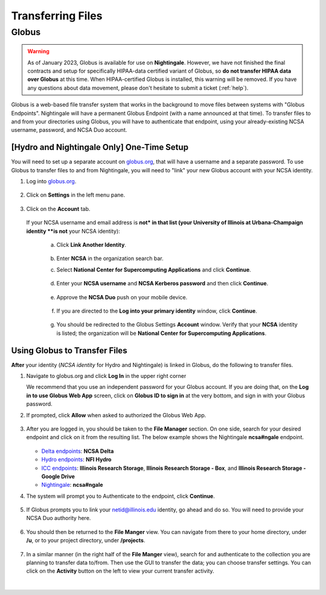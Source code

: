 .. _transfer:

Transferring Files
===================

.. _globus:

Globus
-----------

.. warning::

   As of January 2023, Globus is available for use on **Nightingale**. However, we have not finished the final contracts and setup for specifically HIPAA-data certified variant of Globus, so **do not transfer HIPAA data over Globus** at this time. When HIPAA-certified Globus is installed, this warning will be removed. If you have any questions about data movement, please don't hesitate to submit a ticket (:ref:`help`).  

Globus is a web-based file transfer system that works in the background to move files between systems with "Globus Endpoints". Nightingale will have a permanent Globus Endpoint (with a name announced at that time). To transfer files to and from your directories using Globus, you will have to authenticate that endpoint, using your already-existing NCSA username, password, and NCSA Duo account. 

[**Hydro and Nightingale Only**] One-Time Setup
~~~~~~~~~~~~~~~~~~~~~~~~~~~~~~~~~~~~~~~~~~~~~~~~

You will need to set up a separate account on `globus.org <globus.org>`_, that will have a username and a separate password. To use Globus to transfer files to and from Nightingale, you will need to "link" your new Globus account with your NCSA identity. 

#. Log into `globus.org <globus.org>`_.

   .. figure:: images/transfer/globus-homepage.png
      :alt: Globus homepage with login button highlighted in upper-right corner.
      :figwidth: 800

#. Click on **Settings** in the left menu pane.

   .. figure:: images/transfer/globus-left-menu-pane.png
      :alt: Globus left menu pane with settings highlighted.
      :width: 75
      :figwidth: 175

#. Click on the **Account** tab.

   .. figure:: images/transfer/globus-settings-account-no-ncsa.png
     :alt: Globus account window showing no NCSA identity.
     :width: 800
     :figwidth: 900

   If your NCSA username and email address is **not* in that list (your University of Illinois at Urbana-Champaign identity **is not** your NCSA identity):

      a. Click **Link Another Identity**.

         .. figure:: images/transfer/globus-link-another-identity.png
             :alt: Globus link another identity button.
             :width: 300
             :figwidth: 400

      b. Enter **NCSA** in the organization search bar. 
      c. Select **National Center for Supercomputing Applications** and click **Continue**.

         .. figure:: images/transfer/globus-select-an-identity-to-link.png
            :alt: Globus select an identity to link window with national center for supercomputing applications entered.
            :width: 800
            :figwidth: 900

      d. Enter your **NCSA username** and **NCSA Kerberos password** and then click **Continue**.

         .. figure:: images/transfer/globus-ncsa-authentication.png
            :alt: NCSA web authentication window with NCSA username and NCSA Kerberos password fields.
            :width: 700
            :figwidth: 800

      e. Approve the **NCSA Duo** push on your mobile device.

         .. figure:: images/transfer/ncsa-duo-push.png  
            :alt: NCSA Duo Push window.
            :width: 400
            :figwidth: 500

      f. If you are directed to the **Log into your primary identity** window, click **Continue**.

         .. figure:: images/transfer/globus-log-into-your-primary-identity.png
            :alt: Globus log into your primary identity window.
            :width: 700
            :figwidth: 800

      g. You should be redirected to the Globus Settings **Account** window. Verify that your **NCSA** identity is listed; the organization will be **National Center for Supercomputing Applications**.

         .. figure:: images/transfer/globus-settings-account-with-ncsa.png
            :alt: Globus account window with an NCSA identity shown.
            :width: 800
            :figwidth: 900

Using Globus to Transfer Files
~~~~~~~~~~~~~~~~~~~~~~~~~~~~~~~~~~~

**After** your identity (*NCSA identity* for Hydro and Nightingale) is linked in Globus, do the following to transfer files.

#. Navigate to globus.org and click **Log In** in the upper right corner

   We recommend that you use an independent password for your Globus account. If you are doing that, on the **Log in to use Globus Web App** screen, click on **Globus ID to sign in** at the very bottom, and sign in with your Globus password.  

#. If prompted, click **Allow** when asked to authorized the Globus Web App.

   .. figure:: images/transfer/globus-web-app-info-and-services.png
      :alt: Globus Web App authorization prompt.
      :width: 600
      :figwidth: 700

#. After you are logged in, you should be taken to the **File Manager** section. On one side, search for your desired endpoint and click on it from the resulting list. The below example shows the Nightingale **ncsa#ngale** endpoint.

   .. figure:: images/transfer/globus-file-manager-collection-search.png
      :alt: Globus file manager "nagle" search results.
      :width: 500
      :figwidth: 600

   - `Delta endpoints <https://docs.ncsa.illinois.edu/systems/delta/en/latest/user_guide/data_mgmt.html#transferring-data>`_: **NCSA Delta**
   - `Hydro endpoints <https://ncsa-hydro-documentation.readthedocs-hosted.com/en/latest/accessing_transferring_files.html#using-globus-to-transfer-files>`_: **NFI Hydro**
   - `ICC endpoints <https://docs.ncsa.illinois.edu/systems/icc/en/latest/user_guide/storage_data.html#globus-endpoint-posix-endpoint>`_: **Illinois Research Storage**, **Illinois Research Storage - Box**, and **Illinois Research Storage - Google Drive**
   - `Nightingale <https://docs.ncsa.illinois.edu/systems/icc/en/latest/user_guide/storage_data.html#globus-endpoint-posix-endpoint>`_: **ncsa#ngale**

#. The system will prompt you to Authenticate to the endpoint, click **Continue**. 

   .. figure:: images/transfer/globus-authentication-consent.png
      :alt: Globus authentication/consent required prompt.
      :width: 600
      :figwidth: 700

#. If Globus prompts you to link your netid@illinois.edu identity, go ahead and do so. You will need to provide your NCSA Duo authority here.  

   .. figure:: images/transfer/globus-identity-required.png
      :alt: Globus link your @illinois.edu identity prompt.
      :width: 600
      :figwidth: 700

   .. figure:: images/transfer/globus-web-app-info-and-services-il-research-storage.png
      :alt: Globus Web App authorization prompt
      :width: 600
      :figwidth: 700

#. You should then be returned to the **File Manger** view. You can navigate from there to your home directory, under **/u**, or to your project directory, under **/projects**.  

   .. figure:: images/transfer/globus-file-manager.png
      :alt: Globus file manager view showing home and project directories.
      :width: 500
      :figwidth: 600

#. In a similar manner (in the right half of the **File Manger** view), search for and authenticate to the collection you are planning to transfer data to/from. Then use the GUI to transfer the data; you can choose transfer settings. You can click on the **Activity** button on the left to view your current transfer activity.

   .. figure:: images/transfer/globus-file-manager-transfer-window.png
      :alt: Globus file manager tansfer window.
      :width: 900
      :figwidth: 1000

|
